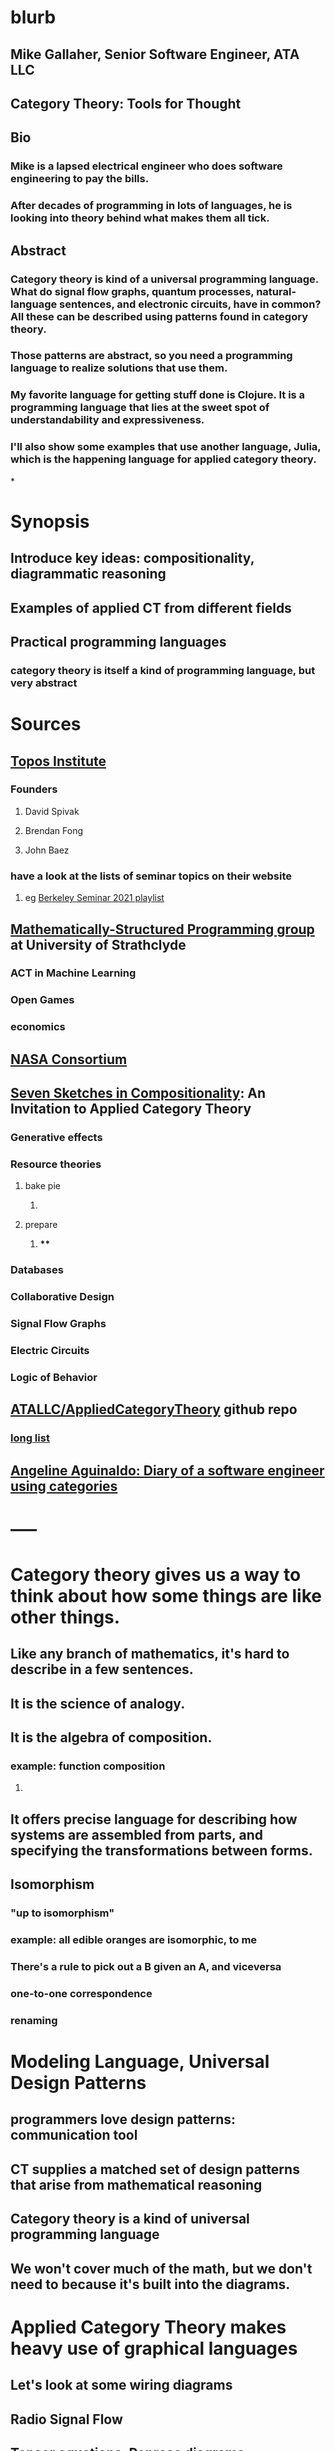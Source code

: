 * blurb
** Mike Gallaher, Senior Software Engineer, ATA LLC
** Category Theory: Tools for Thought
** Bio
*** Mike is a lapsed electrical engineer who does software engineering to pay the bills.
*** After decades of programming in lots of languages, he is looking into theory behind what makes them all tick.
** Abstract
*** Category theory is kind of a universal programming language.  What do signal flow graphs, quantum processes, natural-language sentences, and electronic circuits, have in common?  All these can be described using patterns found in category theory.
*** Those patterns are abstract, so you need a programming language to realize solutions that use them.
*** My favorite language for getting stuff done is Clojure.  It is a programming language that lies at the sweet spot of understandability and expressiveness.
*** I'll also show some examples that use another language, Julia, which is the happening language for applied category theory.
*
* Synopsis
** Introduce key ideas: compositionality, diagrammatic reasoning
** Examples of applied CT from different fields
** Practical programming languages
*** category theory is itself a kind of programming language, but very abstract
* Sources
** [[https://topos.institute/][Topos Institute]]
*** Founders
**** David Spivak
**** Brendan Fong
**** John Baez
*** have a look at the lists of seminar topics on their website
**** eg [[https://www.youtube.com/playlist?list=PLhgq-BqyZ7i5Va6FzpXkcNUJIpbSacAze][Berkeley Seminar 2021 playlist]]
** [[https://msp.cis.strath.ac.uk/index.html][Mathematically-Structured Programming group]] at University of Strathclyde
*** ACT in Machine Learning
*** Open Games
*** economics
** [[https://www.nasa.gov/consortium/CategoryTheory][NASA Consortium]]
*** [[../assets/NASA-ct.png]]
** [[https://www.amazon.com/Invitation-Applied-Category-Theory-Compositionality/dp/1108711820][Seven Sketches in Compositionality]]: An Invitation to Applied Category Theory
*** Generative effects
*** Resource theories
**** bake pie
***** [[../assets/pie-bake.png]]
**** prepare
***** [[../assets/pie-prepare.png]]
****
*** Databases
*** Collaborative Design
*** Signal Flow Graphs
*** Electric Circuits
*** Logic of Behavior
** [[https://github.com/ATALLC/AppliedCategoryTheory][ATALLC/AppliedCategoryTheory]] github repo
*** [[https://github.com/ATALLC/AppliedCategoryTheory/long-list.org][long list]]
** [[https://www.youtube.com/watch?v=gbP5ww3U10g&list=PLhgq-BqyZ7i5Va6FzpXkcNUJIpbSacAze&index=1][Angeline Aguinaldo: Diary of a software engineer using categories]]
* -----
* Category theory gives us a way to think about how some things are like other things.
** Like any branch of mathematics, it's hard to describe in a few sentences.
** It is the science of analogy.
** It is the algebra of composition.
*** example: function composition
**** [[../assets/Commutative_diagram_for_morphism.svg]]
** It offers precise language for describing how systems are assembled from parts, and specifying the transformations between forms.
** Isomorphism
*** "up to isomorphism"
*** example: all edible oranges are isomorphic, to me
*** There's a rule to pick out a B given an A, and viceversa
*** one-to-one correspondence
*** renaming
* Modeling Language, Universal Design Patterns
** programmers love design patterns: communication tool
** CT supplies a matched set of design patterns that arise from mathematical reasoning
** Category theory is a kind of universal programming language
** We won't cover much of the math, but we don't need to because it's built into the diagrams.
* Applied Category Theory makes heavy use of graphical languages
** Let's look at some wiring diagrams
** Radio Signal Flow
*** [[https://luaradio.io/docs/figures/flowgraph_rtlsdr_ax25.png]]
** Tensor equations, Penrose diagrams
*** ACT finds that diagrams can be used as proofs, complementary to algebraic expressions
*** graphical language is a formal syntax, equivalent to algebraic expressions
*** [[https://arxiv.org/pdf/0908.3347.pdf][A survey of graphical languages for monoidal categories]]  Peter Selinger
*** Tensor equation using summations
**** [[../assets/tensor-summations.png]]
*** Tensor equation using Einstein convention
**** [[../assets/tensor-einstein.png]]
*** Tensor equation using functional algebra
**** [[../assets/tensor-functional.png]]
**** The order makes sense if you think of     (P $\circ$ N) (v) = (P (N(v)))
****
*** Tensor equation diagram using indices
**** [[../assets/tensor-diagram-indices.png]]
*** Tensor equation diagram using types
**** [[../assets/tensor-diagram-types.png]]
** [[https://www.amazon.com/Picturing-Quantum-Processes-Diagrammatic-Reasoning/dp/110710422X][Picturing Quantum Processes: Diagrammatic Reasoning]]
*** equations vs diagrams
*** similarity to NLP
*** picture
**** [[../assets/high-level-low-level.png]]
** example: Blender composite
*** [[../assets/blender-composition.png]]
** example: assembly planning
*** [[../assets/lego-minecraft-planning.png]]
***
** example: Signal-Flow Graphs
*** [[../assets/sfg-generators.png]]
** Others
*** system dynamics
**** stocks and flows
*** resource flows
*** Electronic circuits
*** continuous and discrete Fourier and Laplace transforms
**** [[../assets/antoniou-p155_1645206260582_0.png]]
****
* Modeling relation
** Robert Rosen in biology: Life Itself
*** [[https://www.amazon.com/Life-Itself-Comprehensive-Fabrication-Complexity/dp/0231075650][Life Itself: A Comprehensive Inquiry Into the Nature, Origin, and Fabrication of Life (Complexity in Ecological Systems) by Robert Rosen]]
** Real world, environment, complex system, entailments not always easy to discern
** impossible to reason about
** so we form simpler models that have a useful "congruence of entailment"
*** furniture moving vs room planner software, or paper rectangles
*** functor from furniture to rectangles
** Models are games that we invent and set the rules for
*** therefore we can reason about them
** Problem: We can't reason about the real world, because it is not a formal mathematical system
*** yet we still must map our model constructs into the real world and back
** Mechanism does not provide a rich enough set of entailments to be a useful model for predicting things that happen in the real world.
* Category = compositionality
** categories have objects, with arrows between some of them
** Categories always have a way to combine arrows
*** arrows compose
*** [[../assets/Commutative_diagram_for_morphism.svg]]
** picture of composition
*** [[../assets/adapter-chain.jpg]]
***
** example: where compositionality fails
*** complex system: emergence over scale
*** chain of outlet strips
* Functors: Transforms between different categories
** Method:
*** Transform the problem into a domain where it's easier to solve
*** Solve it there
*** Transform it back into the original domain
** functors preserve relationships
*** preserve composition and identity
*** linearity is a kind of functoriality
** category theory is the language of analogy
** example: multiply by adding logs
** example: Laplace transform
** example: algebraic topology
** example: furniture floor plan
*** room category
**** objects furniture, walls
**** arrows adjacency
*** floorplan category
**** objects rectangles
**** arrows adjacency
*** functor from room to floorplan associates each piece of furniture with a rectangle,
with analogous adjacency arrow
* Software Engineering
** we build models and refine them to produce other models:
*** analysis model: the environment, the problem to solve
*** design model: the plan of the artifact that solves the problem
*** implementation model: the code
*** diagram
**** [[../assets/software-eng-models.png]]
** software development process: inputs, outputs, documents produced and transferred
* Block diagrams are morphisms in a symmetric monoidal category
** I've been saying that there's mathematical theory built into the diagrams,
** and that theory puts diagrams on an equal footing with algebraic equations for reasoning.
** Every block diagram can be seen as a morphism in a symmetric monoidal category.
** To see this, imagine one big box drawn around the whole wiring diagram
*** [[../assets/tensor-diagram-types.png]]
** objects are wires, representing data objects (integers, strings, etc)
** morphisms are blocks, representing processes (functions)
** series composition of blocks to form a third block
*** all categories allow this construction, by definition -- it's just composition of arrows
** parallel (tensor) composition of wires
*** if you allow a second operation between blocks, and between wires, you get a monoidal category
** example: pharma process with multiple inputs
*** when one input is a catalyst it emerges unchanged as an output
** venn diagram of categories, monoidal categories are subset of those, SMCs of those
* -----
* Example: Category of Types and Functions
** appears in some form in programming languages
** It is a category because
*** objects are types
**** types are integers, reals, strings, etc.
**** think of a type as the set of all possible values
*** morphisms are functions
**** functions from one type to another, eg =reverse= or =length=
***** length: String -> Int
***** reverse: String -> String
*** for each type there is an identity function
*** functions compose, as long as types match
**** length(s) = length(reverse (s)) for all s $\in$ S
**** length(s) = (length $\circ$ reverse)(s) for all s $\in$ S
**** length = length $\circ$ reverse
* Category Theory helps me design
** when you design software, you're devising an algebra
*** a set of data types
*** a set of functions on those types
** type-driven programming is powerful
*** kinda like dimensional analysis
** clojure is a data-centric language
** clojure lets you use code as a design tool
*** REPL-driven design
* Programming language power spectrum
** Multiplying numbers
** APL: say a little to do a lot
** Assembler: say a lot to do a little
** Lisp occupies the sweet spot of expressiveness vs readability
** The smartest programmers tend to gravitate toward Lisp
*** [[https://itrevolution.com/love-letter-to-clojure-part-1/][Gene Kim Love Letter to Clojure]]
*** [[http://blog.cleancoder.com/uncle-bob/2019/08/22/WhyClojure.html][Why Clojure?]] Bob Martin
**** Over the last 5 decades, I’ve used a LOT of different languages.
**** And I’ve come to a conclusion.
**** My favorite language of all, the language that I think will outlast all the others, the language that I believe will eventually become the standard language that all programmers use…
**** …is Lisp.
** [[http://www.paulgraham.com/avg.html][Paul Graham: Beating the Averages]]
** [[http://www.winestockwebdesign.com/Essays/Lisp_Curse.html][The Lisp Curse]]
*** Lisp is so powerful that problems which are technical issues in other programming languages are social issues in Lisp.
*** Clojure community does not suffer from the Lisp Curse :)
* Clojure has reach
** Server
*** nodejs javascript
*** Java Virtual Machine
** Browser
*** javascript
* Julia
** Look at the list of talks from a recent Julia conference.  See if there's anything from your field.
** Julia is maturing into a viable choice for scientific computing
** generalized algebraic theories
* Suggested Introductory Papers
** [[https://github.com/BartoszMilewski/Publications/blob/master/TheDaoOfFP/DaoFP.pdf][The Dao of Functional Programming]]
** [[https://arxiv.org/pdf/1909.10475.pdf][String Diagrams for Assembly Planning]]
*** This paper proposes CompositionalPlanning, a string diagram based
  framework for assembly planning.
** [[http://www.inf.ufrgs.br/~eslgastal/files/cmvfs.pdf][A Categorical Model for a Versioning File System]]
** [[https://arxiv.org/pdf/2004.05631.pdf][At the Interface of Algebra and Statistics]] ([[https://www.youtube.com/watch?v=wiadG3ywJIs&feature=youtu.be][video]]) Tae-Danae Bradley's thesis on recognizing concepts in NLP.  This is some of the best exposition you'll find.
** [[https://arxiv.org/abs/2004.10741][Categories of Semantic Concepts]]
     Modelling concept representation is a foundational problem in the study of
     cognition and linguistics. This work builds on the confluence of conceptual
     tools from Gardenfors semantic spaces, categorical compositional
     linguistics, and applied category theory to present a domain-independent
     and categorial formalism of ‘concept’.
** [[https://www.logicmatters.net/resources/pdfs/Galois.pdf][The Galois Connection between Syntax and Semantics]]
** [[http://www.math.harvard.edu/~mazur/preprints/when_is_one.pdf][When is One Thing Equal to Another?]]
* Other Papers
** [[https://golem.ph.utexas.edu/category/2018/02/linguistics_using_category_the.html][Linguistics using category theory]]
** [[https://gsd.uwaterloo.ca/sites/default/files/Accat12-paper7.pdf][Category Theory and Model-Driven Engineering: From Formal Semantics to Design Patterns and Beyond]]
***
*** real world, modeling relation
** [[https://arxiv.org/pdf/0908.3347.pdf][A survey of graphical languages for monoidal categories]]
** [[https://arxiv.org/pdf/1906.05937.pdf][A Complete Language for Faceted Dataflow Programs]]
** [[https://www.amazon.com/Picturing-Quantum-Processes-Diagrammatic-Reasoning/dp/110710422X][Picturing Quantum Processes: Diagrammatic Reasoning]]
** [[https://www.amazon.com/Life-Itself-Comprehensive-Fabrication-Complexity/dp/0231075650][Life Itself: A Comprehensive Inquiry Into the Nature, Origin, and Fabrication of Life (Complexity in Ecological Systems) by Robert Rosen]]
* https://github.com/pragsmike/catio
** block diagram
* Misc
** duality: opposite categories
** categories derived from another category
*** category of parts
*** product categories
** (f⋅g)⊗(h⋅k)=(f⊗h)⋅(g⊗k)
** curry-howard-lambek
*** propositions as types
***
** foundations: alternative to set theory
*** CT is the science of analogy
*** relation between set theory and category theory
*** category theory could be defined as a discipline for studying mathematical structures: how to specify, relate and manipulate them, and how to reason about them.
**** logic itself can be formulated with CT
** there are categories where objects are not sets
*** eg PROPs have integers as objects
*** Matr is a PROP where morphisms are matrices
**** from integer p to integer q are all the q x p matrices
**** these take a q-dimensional vector to a p-dimensional vector
**** composition is matrix multiplication
*** that's linear algebra!
** category of sets and functions is the most intuitive and familiar, where most people start
** category of sets and relations is more interesting
** Provably correct data schema migrations
*** CQL: Categorical Query Language
*** database schema is a category
**** objects are tables
**** arrows are foreign key relations
*** database instance is a functor from schema to Set
*
*
*
* I'm Mike Gallaher, here to talk about category theory and programming languages (mostly Clojure).
** First, let me correct a mistake in the announcement:
*** I don't have a PhD.  I'm not sure who thought I did, or why they thought that.
*** Apparently that's the default for speakers here?  I'm honored!
** I did go to electrical engineering school for four years, but then I went into software engineering.
*** over forty years, I did a bit of everything in the IT industry
*** it involved a lot of programming and systems thinking
** Lately I've become interested in the theory behind computation and complex systems
** I've always been an engineer, not a mathematician.  Much of what I discuss here will include examples from programming and software engineering, because that's what I know best.
* Examples
** Tensor Equations
** Electric Circuits
**